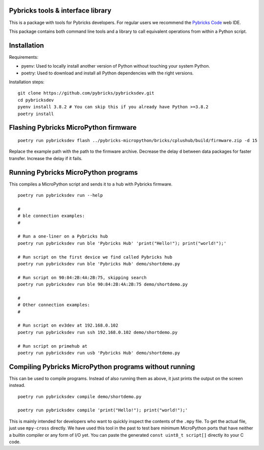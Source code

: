 Pybricks tools & interface library
-----------------------------------

This is a package with tools for Pybricks developers. For regular users we
recommend the `Pybricks Code`_ web IDE.

This package contains both command line tools and a library to call equivalent
operations from within a Python script.

Installation
-----------------

Requirements:

- pyenv: Used to locally install another version of Python without touching
  your system Python.
- poetry: Used to download and install all Python dependencies with the right
  versions.

Installation steps:

::

    git clone https://github.com/pybricks/pybricksdev.git
    cd pybricksdev
    pyenv install 3.8.2 # You can skip this if you already have Python >=3.8.2
    poetry install


Flashing Pybricks MicroPython firmware
---------------------------------------
::

    poetry run pybricksdev flash ../pybricks-micropython/bricks/cplushub/build/firmware.zip -d 15

Replace the example path with the path to the firmware archive. Decrease the
delay ``d`` between data packages for faster transfer. Increase the delay if it
fails.

Running Pybricks MicroPython programs
---------------------------------------

This compiles a MicroPython script and sends it to a hub with Pybricks
firmware.

::

    poetry run pybricksdev run --help

    #
    # ble connection examples:
    #

    # Run a one-liner on a Pybricks hub
    poetry run pybricksdev run ble 'Pybricks Hub' 'print("Hello!"); print("world!");'

    # Run script on the first device we find called Pybricks hub
    poetry run pybricksdev run ble 'Pybricks Hub' demo/shortdemo.py

    # Run script on 90:84:2B:4A:2B:75, skipping search
    poetry run pybricksdev run ble 90:84:2B:4A:2B:75 demo/shortdemo.py

    #
    # Other connection examples:
    #

    # Run script on ev3dev at 192.168.0.102
    poetry run pybricksdev run ssh 192.168.0.102 demo/shortdemo.py

    # Run script on primehub at
    poetry run pybricksdev run usb 'Pybricks Hub' demo/shortdemo.py

Compiling Pybricks MicroPython programs without running
--------------------------------------------------------

This can be used to compile programs. Instead of also running them as above,
it just prints the output on the screen instead.

::

    poetry run pybricksdev compile demo/shortdemo.py

    poetry run pybricksdev compile 'print("Hello!"); print("world!");'


This is mainly intended for developers who want to quickly inspect the
contents of the ``.mpy`` file. To get the actual file, just use ``mpy-cross``
directly. We have used this tool in the past to test bare minimum MicroPython
ports that have neither a builtin compiler or any form of I/O yet. You can
paste the generated ``const uint8_t script[]`` directly ito your C code.


.. _Pybricks Code: https://www.code.pybricks.com/
